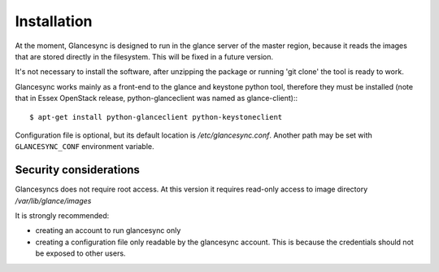 Installation
------------

At the moment, Glancesync is designed to run in the glance server of the master region, because it reads the images that are stored directly in the filesystem. This will be fixed in a future version.  

It's not necessary to install the software, after unzipping the package or running 'git clone' the tool is ready to work.

Glancesync works mainly as a front-end to the glance and keystone python tool, therefore they must be installed (note that in Essex OpenStack release, python-glanceclient was named as glance-client):::

   $ apt-get install python-glanceclient python-keystoneclient

Configuration file is optional, but its default location is */etc/glancesync.conf*. Another path may be set with ``GLANCESYNC_CONF`` environment variable.

Security considerations
_______________________

Glancesyncs does not require root access. At this version it requires read-only access to image directory */var/lib/glance/images*

It is strongly recommended:

* creating an account to run glancesync only
* creating a configuration file only readable by the glancesync account. This is because the credentials should not be exposed to other users.
